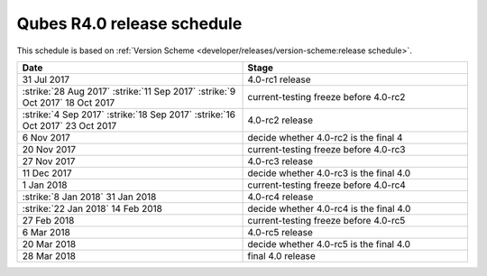 ===========================
Qubes R4.0 release schedule
===========================


This schedule is based on :ref:`Version Scheme <developer/releases/version-scheme:release schedule>`.

.. list-table::
   :widths: 88 88
   :align: center
   :header-rows: 1

   * - Date
     - Stage
   * - 31 Jul 2017
     - 4.0-rc1 release
   * -  :strike:`28 Aug 2017`   :strike:`11 Sep 2017`   :strike:`9 Oct 2017`  18 Oct 2017
     - current-testing freeze before 4.0-rc2
   * -  :strike:`4 Sep 2017`   :strike:`18 Sep 2017`   :strike:`16 Oct 2017`  23 Oct 2017
     - 4.0-rc2 release
   * - 6 Nov 2017
     - decide whether 4.0-rc2 is the final 4
   * - 20 Nov 2017
     - current-testing freeze before 4.0-rc3
   * - 27 Nov 2017
     - 4.0-rc3 release
   * - 11 Dec 2017
     - decide whether 4.0-rc3 is the final 4.0
   * - 1 Jan 2018
     - current-testing freeze before 4.0-rc4
   * -  :strike:`8 Jan 2018`  31 Jan 2018
     - 4.0-rc4 release
   * -  :strike:`22 Jan 2018`  14 Feb 2018
     - decide whether 4.0-rc4 is the final 4.0
   * - 27 Feb 2018
     - current-testing freeze before 4.0-rc5
   * - 6 Mar 2018
     - 4.0-rc5 release
   * - 20 Mar 2018
     - decide whether 4.0-rc5 is the final 4.0
   * - 28 Mar 2018
     - final 4.0 release

